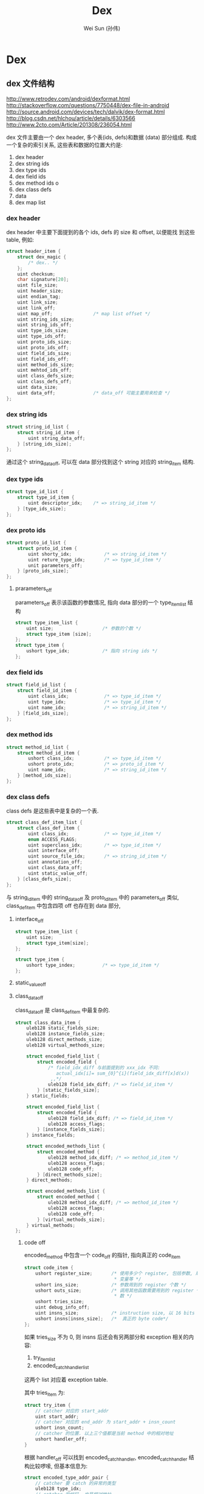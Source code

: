 #+TITLE: Dex
#+AUTHOR: Wei Sun (孙伟)
#+EMAIL: wei.sun@spreadtrum.com
* Dex
** dex 文件结构

http://www.retrodev.com/android/dexformat.html
http://stackoverflow.com/questions/7750448/dex-file-in-android
http://source.android.com/devices/tech/dalvik/dex-format.html
http://blog.csdn.net/hlchou/article/details/6303566
http://www.2cto.com/Article/201308/236054.html

dex 文件主要由一个 dex header, 多个表(ids, defs)和数据 (data) 部分组成.
构成一个复杂的索引关系, 这些表和数据的位置大约是:

1. dex header
2. dex string ids
3. dex type ids
4. dex field ids
5. dex method ids                 o
6. dex class defs
7. data
8. dex map list

*** dex header
dex header 中主要下面提到的各个 ids, defs 的 size 和 offset, 以便能找
到这些 table, 例如:
#+BEGIN_SRC c
  struct header_item {
      struct dex_magic {
          /* dex.. */
      };
      uint checksum;
      char signature[20];
      uint file_size;
      uint header_size;
      uint endian_tag;
      uint link_size;
      uint link_off;
      uint map_off;               /* map list offset */
      uint string_ids_size;
      uint string_ids_off;
      uint type_ids_size;
      uint type_ids_off;
      uint proto_ids_size;
      uint proto_ids_off;
      uint field_ids_size;
      uint field_ids_off;
      uint method_ids_size;
      uint mehtod_ids_off;
      uint class_defs_size;
      uint class_defs_off;
      uint data_size;
      uint data_off;              /* data_off 可能主要用来检查 */
  };

#+END_SRC

*** dex string ids
#+BEGIN_SRC c
  struct string_id_list {
      struct string_id_item {
          uint string_data_off;
      } [string_ids_size];
  };

#+END_SRC

通过这个 string_data_off, 可以在 data 部分找到这个 string 对应的
string_item 结构.

*** dex type ids

#+BEGIN_SRC c
  struct type_id_list {
      struct type_id_item {
          uint descriptor_idx;    /* => string_id_item */
      } [type_ids_size];
  };

#+END_SRC

*** dex proto ids
#+BEGIN_SRC c
  struct proto_id_list {
      struct proto_id_item {
          uint shorty_idx;            /* => string_id_item */
          uint reture_type_idx;       /* => type_id_item */
          unit parameters_off;
      } [proto_ids_size];
  };
#+END_SRC


**** prarameters_off
parameters_off 表示该函数的参数情况, 指向 data 部分的一个
type_item_list 结构

#+BEGIN_SRC c
  struct type_item_list {
      uint size;                  /* 参数的个数 */
      struct type_item [size];
  };
  struct type_item {
      ushort type_idx;            /* 指向 string ids */
  };
#+END_SRC

*** dex field ids
#+BEGIN_SRC c
  struct field_id_list {
      struct field_id_item {
          uint class_idx;             /* => type_id_item */
          uint type_idx;              /* => type_id_item */
          uint name_idx;              /* => string_id_item */
      } [field_ids_size];
  };
#+END_SRC

*** dex method ids
#+BEGIN_SRC c
  struct method_id_list {
      struct method_id_item {
          ushort class_idx;           /* => type_id_item */
          ushort proto_idx;           /* => proto_id_item */
          uint name_idx;              /* => string_id_item */
      } [method_ids_size];
  };

#+END_SRC

*** dex class defs
class defs 是这些表中是复杂的一个表.

#+BEGIN_SRC c
  struct class_def_item_list {
      struct class_def_item {
          uint class_idx;             /* => type_id_item */
          enum ACCESS_FLAGS;
          uint superclass_idx;        /* => type_id_item */
          uint interface_off;
          uint source_file_idx;       /* => string_id_item */
          uint annotation_off;
          uint class_data_off;
          uint static_value_off;
      } [class_defs_size];
  };

#+END_SRC

与 string_id_item 中的 string_data_off 及 proto_id_item 中的
parameters_off 类似, class_def_item 中包含四项 off 也存在到 data 部分,


**** interface_off
   #+BEGIN_SRC c
     struct type_item_list {
         uint size;
         struct type_item[size];
     };

     struct type_item {
         ushort type_index;          /* => type_id_item */
     };
   #+END_SRC

**** static_value_off

**** class_data_off
class_data_off 是 class_def_item 中最复杂的.

#+BEGIN_SRC c
  struct class_data_item {
      uleb128 static_fields_size;
      uleb128 instance_fields_size;
      uleb128 direct_methods_size;
      uleb128 virtual_methods_size;

      struct encoded_field_list {
          struct encoded_field {
              /* field_idx_diff 与前面提到的 xxx_idx 不同:
                 actual_idx[i]= sum_{0}^{i}(field_idx_diff[x]d(x))
               ,,*/
              uleb128 field_idx_diff; /* => field_id_item */
          } [static_fields_size];
      } static_fields;

      struct encoded_field_list {
          struct encoded_field {
              uleb128 field_idx_diff; /* => field_id_item */
              uleb128 access_flags;
          } [instance_fields_size];
      } instance_fields;

      struct encoded_methods_list {
          struct encoded_method {
              uleb128 method_idx_diff; /* => method_id_item */
              uleb128 access_flags;
              uleb128 code_off;
          } [direct_methods_size];
      } direct_methods;

      struct encoded_methods_list {
          struct encoded_method {
              uleb128 method_idx_diff; /* => method_id_item */
              uleb128 access_flags;
              uleb128 code_off;
          } [virtual_methods_size];
      } virtual_methods;
  };
#+END_SRC

***** code off
encoded_method 中包含一个 code_off 的指针, 指向真正的 code_item

#+BEGIN_SRC c
  struct code_item {
      ushort register_size;       /* 使用多少个 register, 包括参数, 局域
                                   ,* 变量等 */
      ushort ins_size;            /* 参数用到的 register 个数 */
      ushort outs_size;           /* 调用其他函数需要用到的 register 个
                                   ,* 数 */
      ushort tries_size;
      uint debug_info_off;
      uint insns_size;            /* instruction size, 以 16 bits 为单位 */
      ushort insns[insns_size];   /*  真正的 byte code*/
  };
#+END_SRC
如果 tries_size 不为 0, 则 insns 后还会有另两部分和 exception 相关的内
容:
1. try_item_list
2. encoded_catch_handler_list

这两个 list 对应着 exception table.

其中 tries_item 为:
#+BEGIN_SRC c
  struct try_item {
      // catcher 对应的 start_addr
      uint start_addr;
      // catcher 对应的 end_addr 为 start_addr + insn_count
      ushort insn_count;
      // catcher 的位置. 以上三个值都是当前 method 中的相对地址
      ushort handler_off;
  }
#+END_SRC

根据 handler_off 可以找到 encoded_catch_handler, encoded_catch_handler
结构比较啰嗦, 但基本信息为:
#+BEGIN_SRC c
  struct encoded_type_addr_pair {
      // catcher 要 catch 的异常的类型
      uleb128 type_idx;
      // catcher 的代码, 也是相对地址
      uleb128 addr;
  };
#+END_SRC

*** dex map list
#+BEGIN_SRC c
  struct map_list_type {
      uint size;
      struct map_item_list {
          struct map_item {
              enum type;
              ushort unused;
              uint size;
              uint offset;
          } [size];
      };
  };
#+END_SRC

`This is a list of the entire contents of a file, in order. It contains
some redundancy with respect to the header_item but is intended to be
an easy form to use to iterate over an entire file.`

map_list 中保存着许多不同类型的 entry 对应的 offset, 与 header_item有些重复,
例如以下类型的 entry 在 header_item 中也是存在的

- TYPE_TYPE_ID_ITEM
- TYPE_PROTO_ID_ITEM
- TYPE_FIELD_ID_ITEM
- ...

但它也可以包含以下类型:

- TYPE_CLASS_DATA_ITEM
- TYPE_CODE_ITEM
- TYPE_STRING_DATA_ITEM
- ...

这些数据在 header_item 是不存在的, 以 CLASS_DATA_ITEM 为例, 如果不使用
中 map_list, 必须通过 header_item -> class_def_item -> class_data_item
这条路径才能找到. 有了 map_list, 代码可以用一种更简单一致的方法来遍历
整个 dex 文件.
** odex 文件结构
odex 文件对 dex 做了如下的修改:
1. 文件开头加入一个 odex header
2. dex 文件本身会被修改, 例如 xxx => xxx_quick
3. 在文件末尾加入两个数据结构: classLookup 与 registerMapPool
*** classLookup
*** registerMap
register map 主要用来帮助 dvm 知道在每个函数的每个 GC Point 处当前各个
寄存器中哪些保存着 java 对象.以便进行 exact GC. register map 导致 odex
比 dex 大了 9% 左右. 

在 Hotspot 中, 也有一个类似的结构称为 OopMap

若没有这个 map, 则 GC 只能进行 conservative GC, 即 GC 时 dvm 只能假设当
前所有寄存器中都保存着对象引用, 从而导致一些本来已经是 garbage 的对象没
有被回收. (例如 r1 本来保存着一个整数 0xxxxx, 但这个整数刚好对应着某个
已经不可达的对象的地址, 那么这个对象就会被重新标记为可达).

conservative GC 可能通过堆内存上下界检查, 对齐检查 (java 对象都是 8 字
节对齐) 等方法过滤掉一些明显不可能是引用的值. 但它相对于 exact GC 还是
有两方面明显的问题:
1. 某些对象不会被回收, 导致内存压力
2. 无法支持 copying GC.


** class 文件结构
** DexFile 与 DvmDex
dalvik 在扫描 class path 时, 会负责将所有的 odex 文件 parse 一遍. parse
的过程基本是:

1. 通过 mmap 将 odex 映射到内存 A
2. 生成 DexFile 结构, 将其成员设置为到 A 各个区域的指针

#+BEGIN_SRC text
    pDexFile->pStringIds = (const DexStringId*) (A + pHeader->stringIdsOff);
    pDexFile->pTypeIds = (const DexTypeId*) (A + pHeader->typeIdsOff);
    pDexFile->pFieldIds = (const DexFieldId*) (A + pHeader->fieldIdsOff);
    pDexFile->pMethodIds = (const DexMethodId*) (A + pHeader->methodIdsOff);
    pDexFile->pProtoIds = (const DexProtoId*) (A + pHeader->protoIdsOff);
    pDexFile->pClassDefs = (const DexClassDef*) (A + pHeader->classDefsOff);
    pDexFile->pLinkData = (const DexLink*) (A + pHeader->linkOff);
#+END_SRC

3. 生成 DvmDex 结构

   这个结构实际就是 procmem 时显示的 "dalvik-aux-structure".
   这是一个辅助的数据结构: 因为 DexFile 基本是直接映射了 odex 文件, 里
   面的内容都是一些 "ID", 但实际执行时程序需要的通常不是 "ID", 而是真
   正的内容, 这时 DvmDex 相当于一个将 "ID" 映射为真正内容的一个 cache.

   以 dvmResolveClass 为例:

   #+BEGIN_SRC text
     dvmResolveClass
       resClass = dvmDexGetResolvedClass(pDvmDex, classIdx);
         return pDvmDex->pResClasses[classIdx];
       if (resClass != NULL):
         return resClass;
   #+END_SRC
** dexopt
dexopt is located in dalvik/dexopt/OptMain.cpp
*** dexopt 的作用
- verification
  
- optimization
  /dalvik/vm/analysis/Optimize.cpp::optimizeMethod
  
  1. quick替换 与 符号解析
     
     将本来 java 在类加载时完成的符号解析的工作拿出来,提前将符号解析出
     来, 并且使用相应的 `quick' 指令代替原来的基于常量池符号引用的指令,
     例如: 将之前的
     
     #+BEGIN_EXAMPLE
     invoke-virtual {v0,v1},Ljava/io/PrintStream;->println(Ljava/lang/String;)V
     #+END_EXAMPLE
     
     替换为
     
     #+BEGIN_EXAMPLE
     invoke-virtual-quick {v0,v1},vtable #0x3b
     #+END_EXAMPLE
     
  2. inline method
     
  3. ...
     
- register map
  
*** There are three ways to launch dexopt

1. From the VM.  This takes a dozen args, one of which is a file
   descriptor that acts as both input and output.  This allows us to
   remain ignorant of where the DEX data originally came from.
   
2. From installd or another native application.  Pass in a file
   descriptor for a zip file, a file descriptor for the output, and a
   filename for debug messages.  Many assumptions are made about
   what's going on (verification + optimization are enabled, boot
   class path is in BOOTCLASSPATH, etc).
   
3. On the host during a build for preoptimization. This behaves almost
   the same as (2), except it takes file names instead of file
   descriptors.
*** dex 何时被 dexopt

1. zygote 启动时
   zygote 启动时会负责 boot class 的 dexopt (通过 dvmClassStartup ->
   prepareCpe -> dvmRawDexFileOpen)
2. PMS.performBootDexOpt
   PMS 启动时
3. AMS.ensurePackageDexOpt
   AMS启动应用之前
4. dvmRawDexFileOpen
   ClassLoader 初始化时
5. app 被安装时
** load 
*** ClassLoader
ClassLoader 并不是一定要在 native 实现的, 有些 ClassLoader 是完全用
Java 写的. 但 dalvik 的 ClassLoader 因为底层都依赖于 dex, 所以都是通过
native 层的 DexFile (代表 dex), RawDexFile (代表 odex), DvmDex (代表
auxiliary cache) 实现的.

Java 层和 ClassLoader 相关的类主要有:

1. VMClassLoader
2. ClassLoader
3. BootClassLoader
4. BaseDexClassLoader
5. PathClassLoader


#+BEGIN_EXAMPLE

                              -+-------------+
                               | ClassLoader |
                              -+-----+-------+
                                     |
                                     |
                       -+------------+-----------------+
                        |                              |
                        |                              |
                 -+-----+-----------+          -+------+-------------+
                  | BootClassLoader |           | BaseDexClassLoader |
                 -+-----+-----------+          -+------+-------------+
                        |                              |
              comp      |                       comp   |
             -+---------+-----+                -+------+---+
              | VMClassLoader |                 | DexFile  |
             -+---------+-----+                -+------+---+
                        |                              |
                        |                              |
                    native                         native


#+END_EXAMPLE

**** PathClassLoader
当 PathClassLoader 初始化时, 会初始化 DexFile, 相当的会设置对应的 odex 的路
径.

1. ContextImpl.getClassLoader 最终返回的是一个 PathClassLoader
   
2. PathClassLoader的构造函数
   #+BEGIN_SRC java
     public PathClassLoader(String dexPath, ClassLoader parent) {
         super(dexPath, null, null, parent);
     }
   #+END_SRC
   
   其中, 基类的第一个参数表示 apk/jar, 第二个参数表示
   optimizedDirectory, 表示 odex 放置在哪里, 以后查找和生成 odex 时会使用
   该目录, 若该参数为 null, 则表示使用默认的 `/data/dalvik-cache/`
   
3. PathClassLoader 的基类: BaseDexClassLoader 的构造函数
   #+BEGIN_SRC java
     public BaseDexClassLoader(String dexPath, File optimizedDirectory,
                               String libraryPath, ClassLoader parent) {
         super(parent);
         this.originalPath = dexPath;
         this.pathList =
             new DexPathList(this, dexPath, libraryPath, optimizedDirectory);
     }

   #+END_SRC
   
   其中 optimizedDirectory 为 null, 表示使用默认的 `/data/dalvik-cache/`
   
4. DexPathList 构造函数
   
   #+BEGIN_SRC text
     this.dexElements = makeDexElements(splitDexPath(dexPath), optimizedDirectory);
       dex = loadDexFile(file, optimizedDirectory);
         if (optimizedDirectory == null):
           return new DexFile(file);
             mCookie = openDexFile(sourceName, outputName, flags);
               Dalvik_dalvik_system_DexFile_openDexFile(const u4* args,)
                 dvmRawDexFileOpen(sourceName, outputName, &pRawDexFile,)
                   if (odexOutputName == NULL):
                     // 生成 odex 对应的文件名.
                     cachedName = dexOptGenerateCacheFileName(fileName,  NULL);
                   optFd = dvmOpenCachedDexFile(fileName, cachedName, modTime,);
                   ...
         else:
           String optimizedPath = optimizedPathFor(file, optimizedDirectory);
           return DexFile.loadDex(file.getPath(), optimizedPath, 0);

   #+END_SRC

**** BootClassLoader
#+BEGIN_SRC text
  app_process.main()
    AndroidRuntime::start
      AndroidRuntime::startVM
        JNI_CreateJavaVM
          dvmStartup
            dvmClassStartup()
              // bootClassPathStr 包括 core.jar, bouncycastle.jar ...
              processClassPath(gDvm.bootClassPathStr, true);
                foreach entry in bootClassPathStr:
                  prepareCpe(&entry, isBootstrap);
                    dvmRawDexFileOpen(cpe->fileName, NULL, &pRawDexFile, isBootstrap);
#+END_SRC
*** 双亲委派
ClassLoader 这个基类主要作用是实现双亲委派

#+BEGIN_SRC java
  protected Class<?> loadClass(String className) {
      Class<?> clazz = findLoadedClass(className);
  
      if (clazz == null) {
          try {
              clazz = parent.loadClass(className, false);
          } catch (ClassNotFoundException e) {
              // Don't want to see this.
          }
  
          if (clazz == null) {
              clazz = findClass(className);
          }
      }
      return clazz;
  }
#+END_SRC

ClassLoader 通过 parent 指针可以形成一棵树, BootClassLoader 是树根.

在 dalvik 底层代码中并没有 BootClassLoader 这个东西: dalvik 通过把
clazz->classLoader 置为 NULL 表示该 class 是由 BootClassLoader 加载的.

#+BEGIN_SRC text
/* defining class loader, or NULL for the "bootstrap" system loader */
Object*         classLoader;
#+END_SRC

简单起见, 我们假设 BaseDexClassLoader 的 parent 都是
BootClassLoader, 所以 PathClassLoader 的 loadClass 会先调用
BootClassLoader 的 loadClass:

#+BEGIN_SRC text
  BootClassLoader.loadClass
    BootClassLoader.findClass
      VMClassLoader.loadClass(name, false);
        // native, 其中 null 表示 ClassLoader 为 null, 以
        // 便从 bootstrap class 中查找
        clazz = dvmFindClassByName(nameObj, NULL, resolve);
          dvmFindClassNoInit
            dvmFindSystemClassNoInit
              findClassNoInit(descriptor, null);
#+END_SRC

若 BootClassLoader 没有找到 class, 则使用 BaseDexClassLoader 有加载

#+BEGIN_SRC text
  BaseDexClassLoader.findClass(String name)
    Class c = pathList.findClass(name, suppressedExceptions);
      Class clazz = dex.loadClassBinaryName(name, definingContext, suppressed);
        DexFile.defineClassNative(name, loader, cookie);
          // native
          clazz = dvmDefineClass(pDvmDex, descriptor, loader);
            findClassNoInit(descriptor, loader);
#+END_SRC

无论是 VMClassLoader 或是 DexFile, 最终都通过 native 的
findClassNoInit 进行 dex 的加载

*** 类的加载
和类加载相关的入口主要有:
1. dvmFindClassNoInit
   2. findClassNoInit
2. dvmResolveClass
3. java 层的 classForName

**** dvmFindClassNoInit
findClassNoInit 最底层的加载类的方法, 它需要指定一个字符串来表示要加载
的类, 以及一个 ClassLoader.

后面提到的 dvmResolveClass 实际上就是把 ref 转换为字符串, 并且根据
referrer 找到调用者的 ClassLoader 后直接调用 findClassNoInit. 而
classForName 因为本身就使用字符串表示要加载的类, 所以它只需要找到调用
者的 ClassLoader 后就可以直接调用 findClassNoInit

#+BEGIN_SRC text
  dvmFindClassNoInit(className, referrer->classLoader);
    // 此时 loader 不为空, 它对应的是 app 的 BaseDexClassLoader,
    // 所以会调用 findClassFromLoaderNoInit
    if (loader != NULL):
      return findClassFromLoaderNoInit(descriptor, loader);
        // 在调用 class loader 之前, 通过 dvmLookupClass 从 gDvm.loadedClasses 中
        // 查找要加载的 class 是否已经加载, found 的条件有两个:
        // 1. loadedClasses 中存在一个 class, class->descriptor 和 class->loader 与
        // 参数中的值都是一致的.
        // 2. loadedClasses 中存在一个 class, class->descriptor 是一致的, class->initiatingLoaderList
        // 中包含参数中的 loader
        ClassObject* clazz = dvmLookupClass(descriptor, loader, false);
        // ClassLoader 开始工作
        // 调用 ClassLoader.java 的 loadClass 函数
        const Method* loadClass =
          loader->clazz->vtable[gDvm.voffJavaLangClassLoader_loadClass];
        dvmCallMethod(self, loadClass, loader, &result, nameObj);
          // 双亲委派导致 ClassLoader.loadClass 被调用
          // BootClassLoader 导致 dvmFindClassNoInit 再次被调用, 但是
          // loader 参数为 null
          ClassLoader.loadClass
            BootClassLoader.loadClass
              dvmFindClassNoInit(className, null);
                return dvmFindSystemClassNoInit(descriptor);
                  // 这个和双亲委派无关, 直接使用 dexFile 来真正加载类
                  findClassNoInit(descriptor, NULL, NULL);
                    clazz = dvmLookupClass(descriptor, loader, true);
                    if (clazz == NULL):
                      // !!! THE HARD WORK !!!
                      clazz = loadClassFromDex(pDvmDex, pClassDef, loader);
                      dvmAddClassToHash(clazz);
                      // 后面的部分参考 <oo.org: findClassNoInit>
            // 若 BootClassLoader.loadClass 失败, 说明这个类是 BaseDexClassLoader
            // 定义的, 双亲委派会调用 BaseDexClassLoader.findClass
            BaseDexClassLoader.findClass
              pathList.findClass(name);
                dvmFindClassNoInit(className, loader);
        // findClassFromLoaderNoInit 最后会将 loader 加入到 clazz 的 initiatingLoaderList 中
        // 所谓的 initiatingLoaderList, 是指当前 class 的加载是由这个 loader 发起的, 因为最终
        // 负责加载的 loader (clazz->loader) 可能并不是这个 loader. 这个 initiatingLoaderList 在 dvmLookupClass
        // 会用到. 
        dvmAddInitiatingLoader(clazz, loader);          
    else:
      dvmFindSystemClassNoInit(descriptor);
  
#+END_SRC
**** dvmResolveClass 是 byte code 中加载 class 的入口 (因为它使用 ref 指示 class
而且不是 class 名)

#+BEGIN_SRC text
  HANDLE_OPCODE(OP_NEW_INSTANCE /*vAA, class@BBBB*/)
    clazz = dvmResolveClass(curMethod->clazz, ref, false);
      dvmResolveClass(referrer, ref, init)
        // referrer->classLoader 调用该代码的对象使用的 BaseDexClassLoader
        // jvm spec 规定了若 A 由 cl 加载, 则 A->B 时也要由 cl 负责加载 B
        dvmFindClassNoInit(className, referrer->classLoader);
#+END_SRC
**** classForName
classForName 即 Class.forName(str, classLoader), 若不指定 classLoader,
根据 jvm 规范, 当前方法所属的 class 的 classLoader 负责加载这个类. 即
像 dvmResolveClass 中展示的那样: curMethod->clazz->classLoader.

这里有个问题: 若 Class.forName 在 java 层不指定 classLoader, 而要求
jni 层像 dvmResolveClass 那样自己获得 curMethod->clazz->classLoader 是否可
行? 不可行, 因为:

若 classForName 对应的 native 函数 Dalvik_java_lang_Class_classForName
方法调用 curMethod, curMethod代表是当前 jni 方法, 而它的 clazz 是
Class 类, 最终会使用BootClassLoader 来加载, 这不是我们想要的.

因此, java 层调用 classForName 时, 需要提交获得
curMethod->clazz->classLoader, 并做为参数传给 findClassNoInit. 

而 java 层获得当前的 classLoader 是使用 native
VMStack.getCallingClassLoader

#+BEGIN_SRC text
  VMStack.getCallingClassLoader
    static void Dalvik_dalvik_system_VMStack_getCallingClassLoader
      ClassObject* clazz = dvmGetCaller2Class(dvmThreadSelf()->interpSave.curFrame);
        // dvmGetCaller2Class:  Get the caller's caller's class.  Pass in the current fp.
        // 所谓的 caller's caller's class, 是这么回事:
        // 第一个 caller 是指 调用 VMStack 的 getCallingClassLoader 这个方法的方法, 即
        // Class.forName 方法, 显然不是我们想要的. 
        // caller's caller 是调用 Class.forName 的那个方法, 是我们想要的.
  
        // 当前的 frame 对应的是 getCallingClassLoader 这个 jni 方法,
        // prevFrame 对应 Class.forName 方法
        void* caller = SAVEAREA_FROM_FP(curFrame)->prevFrame;
        callerCaller = dvmGetCallerFP(caller);
          void* caller = SAVEAREA_FROM_FP(curFrame)->prevFrame;
          if (dvmIsBreakFrame((u4*)caller)):
            caller = SAVEAREA_FROM_FP(caller)->prevFrame;
          return caller;                  
        return SAVEAREA_FROM_FP(callerCaller)->method->clazz;
  
#+END_SRC
*** 总结

1. 对于 dvmResolveClass 和 classForName 都需要提交根据
   curMethod->clazz->classLoader 获得`定义当前 method 的 class 使用的
   classLoader`, 并使用这个 classLoader 调用 dvmFindClassNoInit, 这是
   jvm 规范要求的. 

2. dvmFindClassNoInit 加载类时, 要 classLoader 不为空, 则使用
   classLoader 来加载, 否则使用 dvmFindSystemClassNoInit 从 bootstrap
   classpath 中加载 (即从 `BootClassLoader` 中加载)

   通过 ClassLoader 加载时, java 层的双亲委派会优先使用 BootClassLoader 来
   加载, BootClassLoader 最终会通过 dvmFindSystemClassNoInit 来加载.
    
   若 BootClassLoader 没有加载成功, 则 BaseDexClassLoader 的 findClass 会
   负责通过 dvmDefineClass(pDvmDex, descriptor, loader) 在 app 自己的 dex
   中加载类. 
    
   即 dvmFindClassNoInit 与 java 层的各种 ClassLoader 类实现了 dalvik 的
   双亲委派模型.

3. 最终 dex 都是通过 findClassNoInit 加载进来的. findClassNoInit 是负责
   从 ClassLoader 对应的 dexFile (若 ClassLoader 为空则从 boot class
   path) 中加载类, 它无须再考虑双亲委派.

4. dvmFindClassNoInit 或 findClassNoInit 过程中, 都会用到
   dvmLookupClass 来避免重复的加载. 

   dvmLookupClass 进行查找时考虑到 clazz->loader 因为双亲委派的原因可
   能不是真正发起类加载的那个 ClassLoader, 所以它使用了
   clazz->initiatingLoaderList 来记录这些信息. 

** verify
http://www.netmite.com/android/mydroid/dalvik/docs/verifier.html
http://www.netmite.com/android/mydroid/dalvik/docs/dexopt.html
http://www.netmite.com/android/mydroid/dalvik/docs/embedded-vm-control.html

verify 的发生有两种场合:
1. pre-verify
2. dvmVerifyClass
   
*** pre-verify
pre-verify 实际上指的就是 dexopt 时进行的 verify. 在默认配制下, dexopt
会先对 dex 进行 verify, 然后再进行 optimization. 实际上, 默认配制下
dexopt 要求必须先 verify 以后才能进行 optimization. 所以 pre-verify 发
生的时机就是dexopt 发生的时机: 例如通过 zygote 的 dvmClassStartup.

通过 dexopt 的 pre-verify, odex 中的 class 对象的 CLASS_ISPREVERIFIED
标志会被置位, 这个标记会阻止后续 dvminitclass 时的 dvmVerifyClass 调用. 

实际上, pre-verify, dexopt 合起来做为 dex 的 prepare

*** dvmVerifyClass
通过 setprop dalvik.vm.verify-bytecode false, 可以禁用整个 dex prepare
过程 (包括 pre-verify 和 dexopt). 若开机启动时因为这个 prop 没有进行
verify, 但运行时通过 setprop dalvik.vm.verify-bytecode true 或直接通过
dalvik 的启动参数 (-Xverify:all 或 -Xverify:remote) 重新启用了 verify,
则在 class 初始化时, 会调用 dvmVerifyClass 进行 verify. 这种运行时的
verify 会导致应用加载明显变慢 (可能 40% 以上)

Xverify 参数接受三种值:
1. all
   所有 class 被需要被 verify
2. remote
   boot class 以外的 class 需要被 verify
3. none   
   任何 class 都不会被 verify
   
*** 关于 verify 和 dexopt 的实验
这里有一个 java 文件:
#+BEGIN_SRC java
  class Test2 {
      private static int a = 10;
  }
  
  public class Test {
      public static void main(String[] args) {
          System.out.println("hello: "+Test2.a);
      }
  }
#+END_SRC

但这个 java 文件是编译不过, 为了让 javac 能生成这个语义的 class 文件(让
class 中的 main 函数直接访问 Test2 的私有成员), 我们可以这样操作:

1. 把 private 暂时改为 public, javac Test.java
2. 把生成的 Test.class 保存起来
3. 把 public 变回 private, 但把 System.out.println 一行去掉, 然后
   javac Test.java, 把 Test2.class 保存起来
4. 把两次保存的 Test.class 和 Test2.class 打包为 Test.dex. 这样
   Test.dex 中就会包含 Test 访问 Test2 的私有变量这样的非法代码. 
   
在手机上用 dalvikvm 命令执行, 分别指定不同的 Xverify 和 Sexpot 参数:

1. dalvikvm -Xverify:none -Xdexopt:all -cp Test.dex Test
   - dalvik-cache 下有 odex 生成, 且 Test 确实被优化了 (invoke-virtual
     被替换为 invoke-virtual-quick)
   - 程序正常输出 10
     
2. dalvikvm -Xverify:all -Xdexopt:all -cp Test.dex Test
   - dalvik-cache 下有 odex 生成, 且 Test 被优化
   - 程序报错:
     #+BEGIN_SRC text
       root@scx15_sp7715ga:/data # dalvikvm -Xverify:all -Xdexopt:all -cp Test.dex Te>
       Unable to find static main(String[]) in 'Test'
       java.lang.VerifyError: Test
               at dalvik.system.NativeStart.main(Native Method)
       java.lang.VerifyError: Test
               at dalvik.system.NativeStart.main(Native Method)
     #+END_SRC
     
     这里报错是因为: Xverify:all 会导致 dexopt 时进行 pre-verify, 但
     这里 verify 会失败, 所以 class 不会被标记为 PREVERIFIED, 但因为
     Xdexopt:all, 所以虽然 pre-verify 失败了, dexopt 还是会进行优化,
     最终 odex 中包括的 Test 类是优化后的结果. 
     
     dvminitclass @ Class.cpp 中的这段代码:
     
     #+BEGIN_SRC c++
       if (clazz->status < CLASS_VERIFIED) {
           // ...
           if (IS_CLASS_FLAG_SET(clazz, CLASS_ISOPTIMIZED)) {
               ALOGW("Class '%s' was optimized without verification; "
                     "not verifying now",
                     clazz->descriptor);
               ALOGW("  ('rm /data/dalvik-cache/*' and restart to fix this)");
               // verify_failed 处会抛出异常
               goto verify_failed;
           }
       }
     #+END_SRC
     
     会抛出上面的异常. 
     
     即: 若 class 没有通过 verify 就被 dexopt, 则在 dvmInitClass 的阶段,
     dalvik 就会主动抛出异常. 这样做的原因可能是: 因为 code 已经被
     dexopt, 这里可能无法再 replaceFailingInstruction
     
3. dalvikvm -Xverify:all -Xdexopt:none -cp Test.dex Test
   - dalvik-cache 下有 odex 生成, 但 Test 没有被优化
   - 程序报错:
     #+BEGIN_SRC text
       root@scx15_sp7715ga:/data # dalvikvm -Xverify:all -Xdexopt:none -cp Test.dex T>
       java.lang.IllegalAccessError: tried to access field Test2.a from class Test
               at Test.main(Test.java:6)
               at dalvik.system.NativeStart.main(Native Method)
     #+END_SRC
     
     这里报错是因为:
     Xverify:all 会导致 pre-verify, 但 pre-verify 会失败, 导致后续
     dvmInitClass 还会再次调用 dvmVerifyClass 进行 late verify. (因为
     Xdexopt 为 none, 所以不会发生 case 2 的问题). late verify 时还是
     会失败, 这里会通过 replaceFailingInstruction 将原来的指令 (sget)
     替换为一个抛出异常的指令, 但这里做的仅仅是指令替换, 并不会直接抛
     出异常. 当被替换的指令直接执行时, 才会报错. 
     
综上:
1. 无法 Xdexopt 如何指定, odex 总是会生成, 但 Xdexopt 会影响 odex 中的
   代码是优化过的还是 dex 中的原始代码.
2. Xverify 会影响 dexopt 时的 pre-verify 和 class 加载时的 late verify
3. 在 late verify 阶段, 若当前代码并没有被 dexopt 优化, 则会
   通过 replaceFailingInstruction 进行指令替换, 否则直接报错
4. 默认情况下 Xverify = all, Xdexopt = verified, 所以, 若一个类有问题,
   则会在运行时报错 (通过 replaceFailingInstruction), 而不是在 verify
   阶段 (pre-verify 或 late verify) 报错. 抛开 pre-verify, dexopt 这些
   不谈, java 的 verify 的功能本质上就是 replaceFailingInstruction
   
**** 关于 replaceFailingInstruction

在 pre-verify 阶段, 即使 verify 失败, 也不会进行
replaceFailingInstruction 的, 因为:

#+BEGIN_SRC c++
  verifyInstruction @ CodeVerify.cpp
  // ...
  if (!VERIFY_OK(failure)) {
      // 在 pre-verify 阶段, gDvm.optimizing 为 true
      if (failure == VERIFY_ERROR_GENERIC || gDvm.optimizing) {
          /* immediate failure, reject class */
          LOG_VFY_METH(meth, "VFY:  rejecting opcode 0x%02x at 0x%04x",
                       decInsn.opcode, insnIdx);
          goto bail;
      } else {
          /* replace opcode and continue on */
          ALOGD("VFY: replacing opcode 0x%02x at 0x%04x",
                decInsn.opcode, insnIdx);
          if (!replaceFailingInstruction(meth, insnFlags, insnIdx, failure)) {
              LOG_VFY_METH(meth, "VFY:  rejecting opcode 0x%02x at 0x%04x",
                           decInsn.opcode, insnIdx);
              goto bail;
          }
          /* IMPORTANT: meth->insns may have been changed */
          insns = meth->insns + insnIdx;
  
          /* continue on as if we just handled a throw-verification-error */
          failure = VERIFY_ERROR_NONE;
          nextFlags = kInstrCanThrow;
      }
  }
#+END_SRC

replaceFailingInstruction 需要修改 odex 映射的内存, 而不是 odex 本身.
因为 odex 都是以只读方式进行 mmap 的, 所以 replaceFailingInstruction
需要先修改 mmap 区域的权限, 再进行写操作, 这会导致额外的内存开销.  

